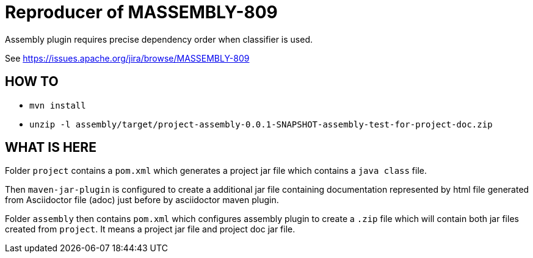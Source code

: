 = Reproducer of MASSEMBLY-809

Assembly plugin requires precise dependency order when classifier is used.

See https://issues.apache.org/jira/browse/MASSEMBLY-809

== HOW TO

* `mvn install`
* `unzip -l assembly/target/project-assembly-0.0.1-SNAPSHOT-assembly-test-for-project-doc.zip`

== WHAT IS HERE

Folder `project` contains a `pom.xml` which generates a project jar file which contains a `java class` file.

Then `maven-jar-plugin` is configured to create a additional jar file containing documentation represented
by html file generated from Asciidoctor file (adoc) just before by asciidoctor maven plugin.

Folder `assembly` then contains `pom.xml` which configures assembly plugin to create a `.zip` file which will
contain both jar files created from `project`. It means a project jar file and project doc jar file.


